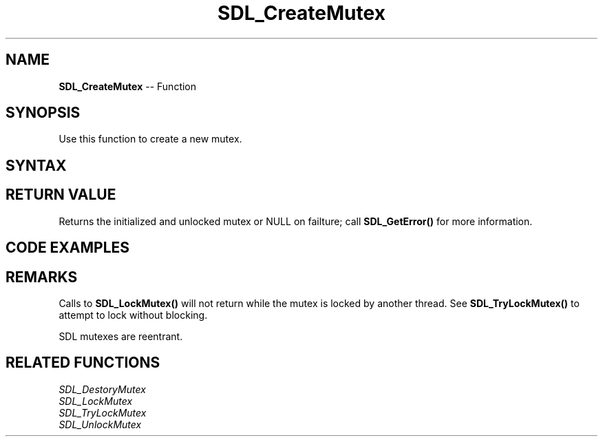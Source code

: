 .TH SDL_CreateMutex 3 "2018.10.07" "https://github.com/haxpor/sdl2-manpage" "SDL2"
.SH NAME
\fBSDL_CreateMutex\fR -- Function

.SH SYNOPSIS
Use this function to create a new mutex.

.SH SYNTAX
.TS
tab(:) allbox;
a.
T{
.nf
SDL_mutex* SDL_CreateMutex(void)
.fi
T}
.TE

.SH RETURN VALUE
Returns the initialized and unlocked mutex or NULL on failture; call \fBSDL_GetError()\fR for more information.

.SH CODE EXAMPLES

.TS
tab(:) allbox;
a.
T{
.nf
SDL_mutex* mutex;

mutex = SDL_CreateMutex();
if (!mutex) {
  fprintf(stderr, "Couldn't create mutex\n");
  return;
}

if (SDL_LockMutex(mutex) == 0) {
  /* Do stuff while mutex is locked */
  SDL_UnlockMutex(mutex);
} else {
  fprintf(stderr, "Couldn't lock mutex\n");
}

SDL_DestroyMutex(mutex);
.fi
T}
.TE

.SH REMARKS
Calls to \fBSDL_LockMutex()\fR will not return while the mutex is locked by another thread. See \fBSDL_TryLockMutex()\fR to attempt to lock without blocking.

SDL mutexes are reentrant.

.SH RELATED FUNCTIONS
\fISDL_DestoryMutex
.br
\fISDL_LockMutex
.br
\fISDL_TryLockMutex
.br
\fISDL_UnlockMutex
